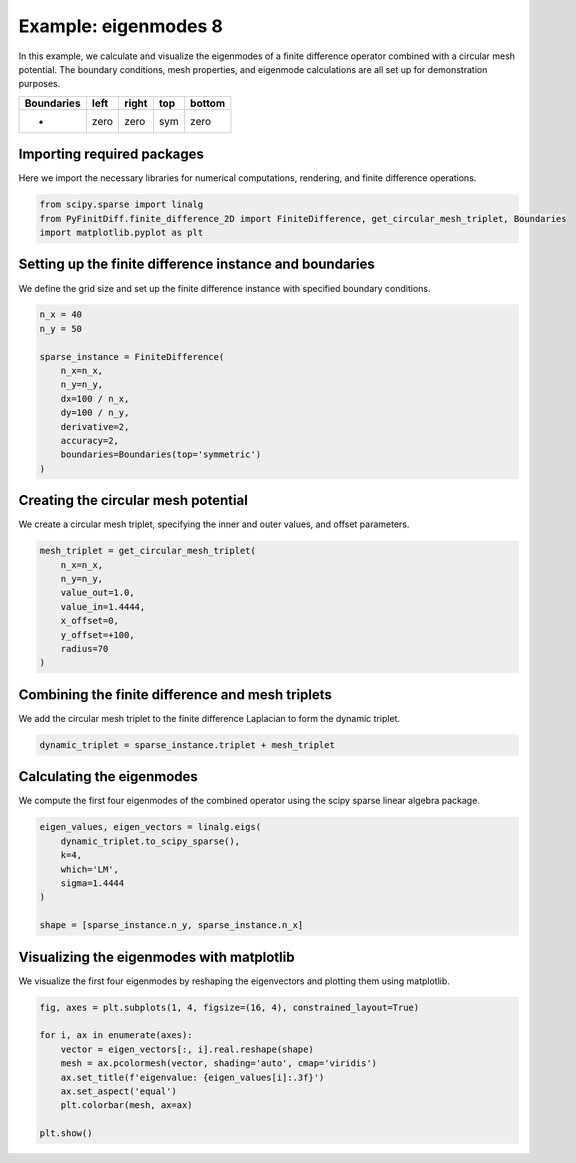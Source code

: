 
.. DO NOT EDIT.
.. THIS FILE WAS AUTOMATICALLY GENERATED BY SPHINX-GALLERY.
.. TO MAKE CHANGES, EDIT THE SOURCE PYTHON FILE:
.. "gallery/eigenmodes_2d/example_8.py"
.. LINE NUMBERS ARE GIVEN BELOW.

.. only:: html

    .. note::
        :class: sphx-glr-download-link-note

        :ref:`Go to the end <sphx_glr_download_gallery_eigenmodes_2d_example_8.py>`
        to download the full example code

.. rst-class:: sphx-glr-example-title

.. _sphx_glr_gallery_eigenmodes_2d_example_8.py:


Example: eigenmodes 8
======================

In this example, we calculate and visualize the eigenmodes of a finite difference operator combined
with a circular mesh potential. The boundary conditions, mesh properties, and eigenmode calculations
are all set up for demonstration purposes.

.. GENERATED FROM PYTHON SOURCE LINES 11-16

+-------------+------------+--------------+------------+------------+
| Boundaries  |    left    |     right    |    top     |   bottom   |
+=============+============+==============+============+============+
|      -      |    zero    |     zero     |    sym     |   zero     |
+-------------+------------+--------------+------------+------------+

.. GENERATED FROM PYTHON SOURCE LINES 18-21

Importing required packages
---------------------------
Here we import the necessary libraries for numerical computations, rendering, and finite difference operations.

.. GENERATED FROM PYTHON SOURCE LINES 21-26

.. code-block:: python3


    from scipy.sparse import linalg
    from PyFinitDiff.finite_difference_2D import FiniteDifference, get_circular_mesh_triplet, Boundaries
    import matplotlib.pyplot as plt








.. GENERATED FROM PYTHON SOURCE LINES 27-30

Setting up the finite difference instance and boundaries
---------------------------------------------------------
We define the grid size and set up the finite difference instance with specified boundary conditions.

.. GENERATED FROM PYTHON SOURCE LINES 30-44

.. code-block:: python3


    n_x = 40
    n_y = 50

    sparse_instance = FiniteDifference(
        n_x=n_x,
        n_y=n_y,
        dx=100 / n_x,
        dy=100 / n_y,
        derivative=2,
        accuracy=2,
        boundaries=Boundaries(top='symmetric')
    )








.. GENERATED FROM PYTHON SOURCE LINES 45-48

Creating the circular mesh potential
-------------------------------------
We create a circular mesh triplet, specifying the inner and outer values, and offset parameters.

.. GENERATED FROM PYTHON SOURCE LINES 48-59

.. code-block:: python3


    mesh_triplet = get_circular_mesh_triplet(
        n_x=n_x,
        n_y=n_y,
        value_out=1.0,
        value_in=1.4444,
        x_offset=0,
        y_offset=+100,
        radius=70
    )








.. GENERATED FROM PYTHON SOURCE LINES 60-63

Combining the finite difference and mesh triplets
--------------------------------------------------
We add the circular mesh triplet to the finite difference Laplacian to form the dynamic triplet.

.. GENERATED FROM PYTHON SOURCE LINES 63-66

.. code-block:: python3


    dynamic_triplet = sparse_instance.triplet + mesh_triplet








.. GENERATED FROM PYTHON SOURCE LINES 67-70

Calculating the eigenmodes
---------------------------
We compute the first four eigenmodes of the combined operator using the scipy sparse linear algebra package.

.. GENERATED FROM PYTHON SOURCE LINES 70-80

.. code-block:: python3


    eigen_values, eigen_vectors = linalg.eigs(
        dynamic_triplet.to_scipy_sparse(),
        k=4,
        which='LM',
        sigma=1.4444
    )

    shape = [sparse_instance.n_y, sparse_instance.n_x]








.. GENERATED FROM PYTHON SOURCE LINES 81-84

Visualizing the eigenmodes with matplotlib
-------------------------------------------
We visualize the first four eigenmodes by reshaping the eigenvectors and plotting them using matplotlib.

.. GENERATED FROM PYTHON SOURCE LINES 84-95

.. code-block:: python3


    fig, axes = plt.subplots(1, 4, figsize=(16, 4), constrained_layout=True)

    for i, ax in enumerate(axes):
        vector = eigen_vectors[:, i].real.reshape(shape)
        mesh = ax.pcolormesh(vector, shading='auto', cmap='viridis')
        ax.set_title(f'eigenvalue: {eigen_values[i]:.3f}')
        ax.set_aspect('equal')
        plt.colorbar(mesh, ax=ax)

    plt.show()



.. image-sg:: /gallery/eigenmodes_2d/images/sphx_glr_example_8_001.png
   :alt: eigenvalue: 1.440+0.000j, eigenvalue: 1.433+0.000j, eigenvalue: 1.424+0.000j, eigenvalue: 1.421+0.000j
   :srcset: /gallery/eigenmodes_2d/images/sphx_glr_example_8_001.png
   :class: sphx-glr-single-img






.. rst-class:: sphx-glr-timing

   **Total running time of the script:** (0 minutes 0.588 seconds)


.. _sphx_glr_download_gallery_eigenmodes_2d_example_8.py:

.. only:: html

  .. container:: sphx-glr-footer sphx-glr-footer-example




    .. container:: sphx-glr-download sphx-glr-download-python

      :download:`Download Python source code: example_8.py <example_8.py>`

    .. container:: sphx-glr-download sphx-glr-download-jupyter

      :download:`Download Jupyter notebook: example_8.ipynb <example_8.ipynb>`


.. only:: html

 .. rst-class:: sphx-glr-signature

    `Gallery generated by Sphinx-Gallery <https://sphinx-gallery.github.io>`_
